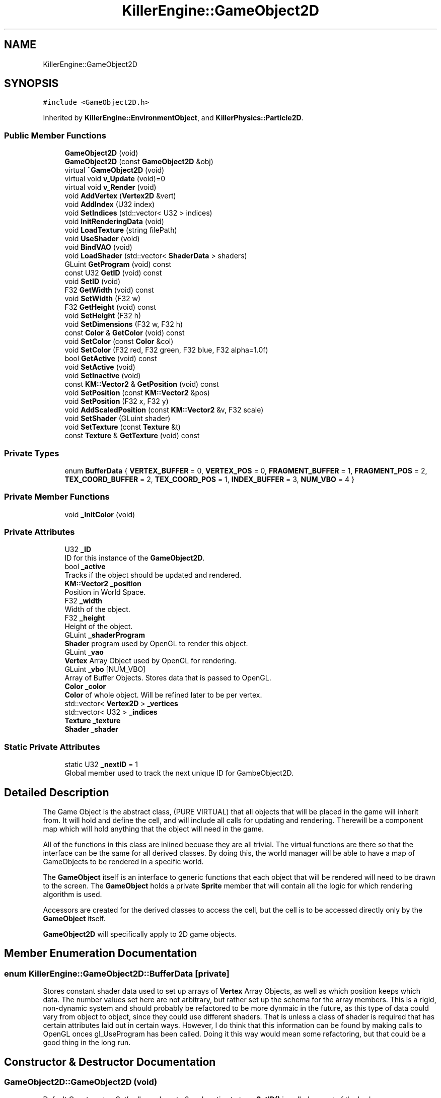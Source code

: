 .TH "KillerEngine::GameObject2D" 3 "Thu Aug 9 2018" "Killer Engine" \" -*- nroff -*-
.ad l
.nh
.SH NAME
KillerEngine::GameObject2D
.SH SYNOPSIS
.br
.PP
.PP
\fC#include <GameObject2D\&.h>\fP
.PP
Inherited by \fBKillerEngine::EnvironmentObject\fP, and \fBKillerPhysics::Particle2D\fP\&.
.SS "Public Member Functions"

.in +1c
.ti -1c
.RI "\fBGameObject2D\fP (void)"
.br
.ti -1c
.RI "\fBGameObject2D\fP (const \fBGameObject2D\fP &obj)"
.br
.ti -1c
.RI "virtual \fB~GameObject2D\fP (void)"
.br
.ti -1c
.RI "virtual void \fBv_Update\fP (void)=0"
.br
.ti -1c
.RI "virtual void \fBv_Render\fP (void)"
.br
.ti -1c
.RI "void \fBAddVertex\fP (\fBVertex2D\fP &vert)"
.br
.ti -1c
.RI "void \fBAddIndex\fP (U32 index)"
.br
.ti -1c
.RI "void \fBSetIndices\fP (std::vector< U32 > indices)"
.br
.ti -1c
.RI "void \fBInitRenderingData\fP (void)"
.br
.ti -1c
.RI "void \fBLoadTexture\fP (string filePath)"
.br
.ti -1c
.RI "void \fBUseShader\fP (void)"
.br
.ti -1c
.RI "void \fBBindVAO\fP (void)"
.br
.ti -1c
.RI "void \fBLoadShader\fP (std::vector< \fBShaderData\fP > shaders)"
.br
.ti -1c
.RI "GLuint \fBGetProgram\fP (void) const"
.br
.ti -1c
.RI "const U32 \fBGetID\fP (void) const"
.br
.ti -1c
.RI "void \fBSetID\fP (void)"
.br
.ti -1c
.RI "F32 \fBGetWidth\fP (void) const"
.br
.ti -1c
.RI "void \fBSetWidth\fP (F32 w)"
.br
.ti -1c
.RI "F32 \fBGetHeight\fP (void) const"
.br
.ti -1c
.RI "void \fBSetHeight\fP (F32 h)"
.br
.ti -1c
.RI "void \fBSetDimensions\fP (F32 w, F32 h)"
.br
.ti -1c
.RI "const \fBColor\fP & \fBGetColor\fP (void) const"
.br
.ti -1c
.RI "void \fBSetColor\fP (const \fBColor\fP &col)"
.br
.ti -1c
.RI "void \fBSetColor\fP (F32 red, F32 green, F32 blue, F32 alpha=1\&.0f)"
.br
.ti -1c
.RI "bool \fBGetActive\fP (void) const"
.br
.ti -1c
.RI "void \fBSetActive\fP (void)"
.br
.ti -1c
.RI "void \fBSetInactive\fP (void)"
.br
.ti -1c
.RI "const \fBKM::Vector2\fP & \fBGetPosition\fP (void) const"
.br
.ti -1c
.RI "void \fBSetPosition\fP (const \fBKM::Vector2\fP &pos)"
.br
.ti -1c
.RI "void \fBSetPosition\fP (F32 x, F32 y)"
.br
.ti -1c
.RI "void \fBAddScaledPosition\fP (const \fBKM::Vector2\fP &v, F32 scale)"
.br
.ti -1c
.RI "void \fBSetShader\fP (GLuint shader)"
.br
.ti -1c
.RI "void \fBSetTexture\fP (const \fBTexture\fP &t)"
.br
.ti -1c
.RI "const \fBTexture\fP & \fBGetTexture\fP (void) const"
.br
.in -1c
.SS "Private Types"

.in +1c
.ti -1c
.RI "enum \fBBufferData\fP { \fBVERTEX_BUFFER\fP = 0, \fBVERTEX_POS\fP = 0, \fBFRAGMENT_BUFFER\fP = 1, \fBFRAGMENT_POS\fP = 2, \fBTEX_COORD_BUFFER\fP = 2, \fBTEX_COORD_POS\fP = 1, \fBINDEX_BUFFER\fP = 3, \fBNUM_VBO\fP = 4 }"
.br
.in -1c
.SS "Private Member Functions"

.in +1c
.ti -1c
.RI "void \fB_InitColor\fP (void)"
.br
.in -1c
.SS "Private Attributes"

.in +1c
.ti -1c
.RI "U32 \fB_ID\fP"
.br
.RI "ID for this instance of the \fBGameObject2D\fP\&. "
.ti -1c
.RI "bool \fB_active\fP"
.br
.RI "Tracks if the object should be updated and rendered\&. "
.ti -1c
.RI "\fBKM::Vector2\fP \fB_position\fP"
.br
.RI "Position in World Space\&. "
.ti -1c
.RI "F32 \fB_width\fP"
.br
.RI "Width of the object\&. "
.ti -1c
.RI "F32 \fB_height\fP"
.br
.RI "Height of the object\&. "
.ti -1c
.RI "GLuint \fB_shaderProgram\fP"
.br
.RI "\fBShader\fP program used by OpenGL to render this object\&. "
.ti -1c
.RI "GLuint \fB_vao\fP"
.br
.RI "\fBVertex\fP Array Object used by OpenGL for rendering\&. "
.ti -1c
.RI "GLuint \fB_vbo\fP [NUM_VBO]"
.br
.RI "Array of Buffer Objects\&. Stores data that is passed to OpenGL\&. "
.ti -1c
.RI "\fBColor\fP \fB_color\fP"
.br
.RI "\fBColor\fP of whole object\&. Will be refined later to be per vertex\&. "
.ti -1c
.RI "std::vector< \fBVertex2D\fP > \fB_vertices\fP"
.br
.ti -1c
.RI "std::vector< U32 > \fB_indices\fP"
.br
.ti -1c
.RI "\fBTexture\fP \fB_texture\fP"
.br
.ti -1c
.RI "\fBShader\fP \fB_shader\fP"
.br
.in -1c
.SS "Static Private Attributes"

.in +1c
.ti -1c
.RI "static U32 \fB_nextID\fP = 1"
.br
.RI "Global member used to track the next unique ID for GambeObject2D\&. "
.in -1c
.SH "Detailed Description"
.PP 
The Game Object is the abstract class, (PURE VIRTUAL) that all objects that will be placed in the game will inherit from\&. It will hold and define the cell, and will include all calls for updating and rendering\&. Therewill be a component map which will hold anything that the object will need in the game\&.
.PP
All of the functions in this class are inlined becuase they are all trivial\&. The virtual functions are there so that the interface can be the same for all derived classes\&. By doing this, the world manager will be able to have a map of GameObjects to be rendered in a specific world\&.
.PP
The \fBGameObject\fP itself is an interface to generic functions that each object that will be rendered will need to be drawn to the screen\&. The \fBGameObject\fP holds a private \fBSprite\fP member that will contain all the logic for which rendering algorithm is used\&.
.PP
Accessors are created for the derived classes to access the cell, but the cell is to be accessed directly only by the \fBGameObject\fP itself\&.
.PP
\fBGameObject2D\fP will specifically apply to 2D game objects\&. 
.SH "Member Enumeration Documentation"
.PP 
.SS "enum \fBKillerEngine::GameObject2D::BufferData\fP\fC [private]\fP"
Stores constant shader data used to set up arrays of \fBVertex\fP Array Objects, as well as which position keeps which data\&. The number values set here are not arbitrary, but rather set up the schema for the array members\&. This is a rigid, non-dynamic system and should probably be refactored to be more dynmaic in the future, as this type of data could vary from object to object, since they could use different shaders\&. That is unless a class of shader is required that has certain attributes laid out in certain ways\&. However, I do think that this information can be found by making calls to OpenGL onces gl_UseProgram has been called\&. Doing it this way would mean some refactoring, but that could be a good thing in the long run\&. 
.SH "Constructor & Destructor Documentation"
.PP 
.SS "GameObject2D::GameObject2D (void)"
Default Constsructor\&. Set's all members to 0 and _active to true\&. \fBSetID()\fP is called as part of the body 
.SS "GameObject2D::GameObject2D (const \fBGameObject2D\fP & obj)"
Copy Constructor\&. Calls \fBGetID()\fP, \fBGetActive()\fP, GetSprite(), \fBGetPosition()\fP, \fBGetWidth()\fP, \fBGetHeight()\fP, \fBGetColor()\fP 
.SS "GameObject2D::~GameObject2D (void)\fC [virtual]\fP"
Destructor\&. No special functions 
.SH "Member Function Documentation"
.PP 
.SS "void GameObject2D::_InitColor (void)\fC [private]\fP"
Loads color change into OpenGL buffer, and saves this data to the \fBVertex\fP Array Object\&. 
.SS "void GameObject2D::AddScaledPosition (const \fBKM::Vector2\fP & v, F32 scale)"
Scales the position of the object in World Space\&. Wrapper for Vector2::AddScaledVector\&. 
.PP
\fBParameters:\fP
.RS 4
\fIv\fP Vector2&\&. Vector to add to position\&. 
.br
\fIscale\fP F32\&. Scale to use when adding vector to position\&. 
.RE
.PP

.SS "bool GameObject2D::GetActive (void) const"
Returns curren texture ID for object\&. Like \fBColor\fP, this value is not duplciated in the \fBSprite\fP\&. Soon to be deprecated 
.br

.br

.br
 Sets \fBTexture\fP for the object\&. Soon to be deprecated\&. 
.PP
\fBParameters:\fP
.RS 4
\fIid\fP U32\&. \fBTexture\fP id from \fBTextureManager\fP\&. 
.br
\fItop\fP F32\&. Used for setting up UV coordinates\&. Represents max 'y' in the UV\&. 
.br
\fIbottom\fP F32\&. Used for setting up UV coordinates\&. Represents min 'y' in uv\&. 
.br
\fIright\fP F32\&. Used for setting up UV coordinates\&. Represents max 'x' in uv\&. 
.br
\fIleft\fP F32\&. Used for setting up UV coordinates\&. Represents min 'x' in uv\&. 
.br

.br
 Sets \fBTexture\fP for object\&. UV's are set to be [0\&.0f, 1\&.0f], [0\&.0f, 1\&.0f]\&. 
.br
\fIid\fP U32\&. \fBTexture\fP id from \fBTextureManager\fP 
.br
 Returns if object is active or not\&. Determines if object will have v_Update called, and if it wlll be added to render in Level::UpdateObject and in Level::RenderObjects\&. True indicates that it will be updated and rendered\&. False indicates that it will not\&. Soon to be deprecated\&. 
.RE
.PP

.SS "const \fBColor\fP& KillerEngine::GameObject2D::GetColor (void) const\fC [inline]\fP"
Returns the color of the object\&. This is stored exclusively in the \fBGameObject2D\fP and is not duplicated in the \fBSprite\fP\&. 
.SS "F32 GameObject2D::GetHeight (void) const"
Returns the height of the object\&. 
.SS "const U32 KillerEngine::GameObject2D::GetID (void) const\fC [inline]\fP"
Returns the ID used for the \fBGameObject2D\fP\&. 
.SS "const \fBKM::Vector2\fP & GameObject2D::GetPosition (void) const"
Returns the position of the object in World Space\&. 
.SS "F32 GameObject2D::GetWidth (void) const"
Returns the width of the object\&. 
.SS "void GameObject2D::SetActive (void)"
Sets the active state of the object to true\&. 
.SS "void GameObject2D::SetColor (const \fBColor\fP & col)"
Sets the color of the object\&. 
.PP
\fBParameters:\fP
.RS 4
\fIcol\fP \fBColor\fP&\&. New \fBColor\fP 
.RE
.PP

.SS "void GameObject2D::SetColor (F32 red, F32 green, F32 blue, F32 alpha = \fC1\&.0f\fP)"
Sets the color of the object\&. This version called \fBColor::SetRed\fP, \fBColor::SetGreen\fP and \fBColor::SetBlue\fP\&. Note that \fBColor::SetAlpha\fP is not called\&. 
.PP
\fBParameters:\fP
.RS 4
\fIred\fP F32\&. Red value passed to \fBColor::SetRed\fP 
.br
\fIgreen\fP F32\&. Green value passed to \fBColor::SetGreen\fP 
.br
\fIblue\fP F32\&. Blue value passed to \fBColor::SetBlue\fP 
.RE
.PP

.SS "void GameObject2D::SetDimensions (F32 w, F32 h)"
Sets both the width and height of the object\&. 
.PP
\fBParameters:\fP
.RS 4
\fIw\fP F32\&. New width 
.br
\fIh\fP F32\&. New height 
.RE
.PP

.SS "void GameObject2D::SetHeight (F32 h)"
Sets the height of the object\&. 
.PP
\fBParameters:\fP
.RS 4
\fIh\fP F32\&. New hieght of the object\&. 
.RE
.PP

.SS "void KillerEngine::GameObject2D::SetID (void)\fC [inline]\fP"
Sets the id of this instance\&. The id is determind by _nextID\&. This insures that each \fBGameObject3D\fP will have a unique id although there could be a collission with \fBGameObject3D::_ID\fP\&. 
.SS "void GameObject2D::SetInactive (void)"
Sets the active state of the object to false\&. 
.SS "void GameObject2D::SetPosition (const \fBKM::Vector2\fP & pos)"
Sets the position of the object in World Space\&. 
.PP
\fBParameters:\fP
.RS 4
\fIpos\fP Vector2&\&. New position\&. 
.RE
.PP

.SS "void GameObject2D::SetPosition (F32 x, F32 y)"
Sets the position of the object in World Space\&. Calls Vector2::SetX and Vector2::SetY 
.PP
\fBParameters:\fP
.RS 4
\fIx\fP F32\&. X value of new position\&. 
.br
\fIy\fP F32\&. Y value of new position\&. 
.RE
.PP

.SS "void GameObject2D::SetWidth (F32 w)"
Sets the width of the object\&. 
.PP
\fBParameters:\fP
.RS 4
\fIw\fP F32\&. New width of the object\&. 
.RE
.PP

.SS "virtual void KillerEngine::GameObject2D::v_Update (void)\fC [pure virtual]\fP"
Pure Virtual fucntion\&. Will be called during Level::UpdateObjects on each object, which will define what needs to happen in the update section of the loop\&. 
.PP
Implemented in \fBKillerPhysics::Particle2D\fP, and \fBKillerEngine::EnvironmentObject\fP\&.

.SH "Author"
.PP 
Generated automatically by Doxygen for Killer Engine from the source code\&.
